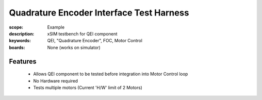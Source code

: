 Quadrature Encoder Interface Test Harness
=========================================

:scope: Example
:description: xSIM testbench for QEI component
:keywords: QEI, "Quadrature Encoder", FOC, Motor Control
:boards: None (works on simulator)

Features
--------

   * Allows QEI component to be tested before integration into Motor Control loop
   * No Hardware required
   * Tests multiple motors (Current 'H/W' limit of 2 Motors)
